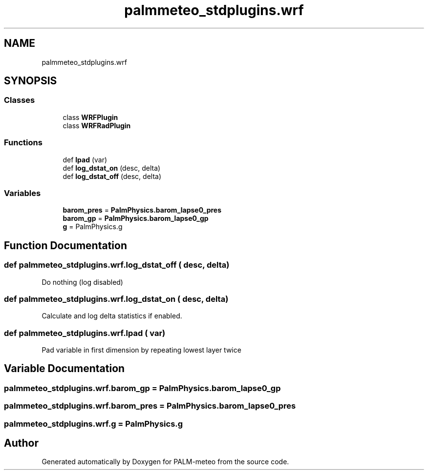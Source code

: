 .TH "palmmeteo_stdplugins.wrf" 3 "Fri Jun 27 2025" "PALM-meteo" \" -*- nroff -*-
.ad l
.nh
.SH NAME
palmmeteo_stdplugins.wrf
.SH SYNOPSIS
.br
.PP
.SS "Classes"

.in +1c
.ti -1c
.RI "class \fBWRFPlugin\fP"
.br
.ti -1c
.RI "class \fBWRFRadPlugin\fP"
.br
.in -1c
.SS "Functions"

.in +1c
.ti -1c
.RI "def \fBlpad\fP (var)"
.br
.ti -1c
.RI "def \fBlog_dstat_on\fP (desc, delta)"
.br
.ti -1c
.RI "def \fBlog_dstat_off\fP (desc, delta)"
.br
.in -1c
.SS "Variables"

.in +1c
.ti -1c
.RI "\fBbarom_pres\fP = \fBPalmPhysics\&.barom_lapse0_pres\fP"
.br
.ti -1c
.RI "\fBbarom_gp\fP = \fBPalmPhysics\&.barom_lapse0_gp\fP"
.br
.ti -1c
.RI "\fBg\fP = PalmPhysics\&.g"
.br
.in -1c
.SH "Function Documentation"
.PP 
.SS "def palmmeteo_stdplugins\&.wrf\&.log_dstat_off ( desc,  delta)"

.PP
.nf
Do nothing (log disabled)
.fi
.PP
 
.SS "def palmmeteo_stdplugins\&.wrf\&.log_dstat_on ( desc,  delta)"

.PP
.nf
Calculate and log delta statistics if enabled\&.
.fi
.PP
 
.SS "def palmmeteo_stdplugins\&.wrf\&.lpad ( var)"

.PP
.nf
Pad variable in first dimension by repeating lowest layer twice
.fi
.PP
 
.SH "Variable Documentation"
.PP 
.SS "palmmeteo_stdplugins\&.wrf\&.barom_gp = \fBPalmPhysics\&.barom_lapse0_gp\fP"

.SS "palmmeteo_stdplugins\&.wrf\&.barom_pres = \fBPalmPhysics\&.barom_lapse0_pres\fP"

.SS "palmmeteo_stdplugins\&.wrf\&.g = PalmPhysics\&.g"

.SH "Author"
.PP 
Generated automatically by Doxygen for PALM-meteo from the source code\&.
